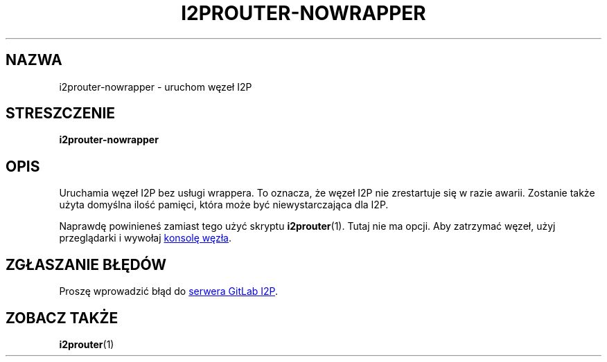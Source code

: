 .\"*******************************************************************
.\"
.\" This file was generated with po4a. Translate the source file.
.\"
.\"*******************************************************************
.TH I2PROUTER\-NOWRAPPER 1 "November 27, 2021" "" I2P

.SH NAZWA
i2prouter\-nowrapper \- uruchom węzeł I2P

.SH STRESZCZENIE
\fBi2prouter\-nowrapper\fP
.br

.SH OPIS
Uruchamia węzeł I2P bez usługi wrappera. To oznacza, że węzeł I2P nie
zrestartuje się w razie awarii. Zostanie także użyta domyślna ilość pamięci,
która może być niewystarczająca dla I2P.
.P
Naprawdę powinieneś zamiast tego użyć skryptu \fBi2prouter\fP(1). Tutaj nie ma
opcji. Aby zatrzymać węzeł, użyj przeglądarki i wywołaj
.UR http://localhost:7657/
konsolę węzła
.UE .

.SH "ZGŁASZANIE BŁĘDÓW"
Proszę wprowadzić błąd do
.UR https://i2pgit.org/i2p\-hackers/i2p.i2p/\-/issues
serwera GitLab I2P
.UE .

.SH "ZOBACZ TAKŻE"
\fBi2prouter\fP(1)
